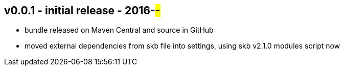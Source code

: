 v0.0.1 - initial release - 2016-##-##
-------------------------------------
* bundle released on Maven Central and source in GitHub
* moved external dependencies from skb file into settings, using skb v2.1.0 modules script now

